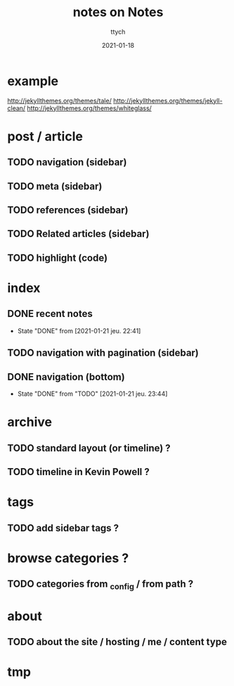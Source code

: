 #+TITLE: notes on Notes
#+AUTHOR: ttych
#+DATE: 2021-01-18
#+STARTUP: showall

* example
  http://jekyllthemes.org/themes/tale/
  http://jekyllthemes.org/themes/jekyll-clean/
  http://jekyllthemes.org/themes/whiteglass/

* post / article
** TODO navigation (sidebar)
** TODO meta (sidebar)
** TODO references (sidebar)
** TODO Related articles (sidebar)
** TODO highlight (code)

* index
** DONE recent notes
   - State "DONE"       from              [2021-01-21 jeu. 22:41]
** TODO navigation with pagination (sidebar)
** DONE navigation (bottom)
   - State "DONE"       from "TODO"       [2021-01-21 jeu. 23:44]

* archive
** TODO standard layout (or timeline) ?
** TODO timeline in Kevin Powell ?

* tags
** TODO add sidebar tags ?

* browse categories ?
** TODO categories from _config / from path ?

* about
** TODO about the site / hosting / me / content type

* tmp

